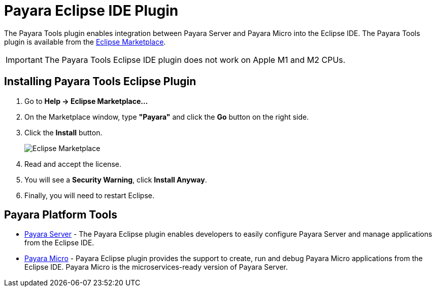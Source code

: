 = Payara Eclipse IDE Plugin

The Payara Tools plugin enables integration between Payara Server and Payara Micro into the Eclipse IDE. The Payara Tools plugin is available from the https://marketplace.eclipse.org/content/payara-tools[Eclipse Marketplace].

IMPORTANT: The Payara Tools Eclipse IDE plugin does not work on Apple M1 and M2 CPUs.

[[installing-eclipse-plugin]]
== Installing Payara Tools Eclipse Plugin

1. Go to *Help -> Eclipse Marketplace...*
2. On the Marketplace window, type *"Payara"* and click the *Go* button on the right side.
3. Click the *Install* button.
+
image::eclipse-plugin/install-marketplace.png[Eclipse Marketplace]
+
4. Read and accept the license.
5. You will see a *Security Warning*, click *Install Anyway*.
6. Finally, you will need to restart Eclipse.

[[eclipse-tools]]
== Payara Platform Tools

* xref:Technical Documentation/Ecosystem/IDE Integration/Eclipse Plugin/Payara Server.adoc[Payara Server] - The Payara Eclipse plugin enables developers to easily configure Payara Server and manage applications from the Eclipse IDE.

* xref:Technical Documentation/Ecosystem/IDE Integration/Eclipse Plugin/Payara Micro.adoc[Payara Micro] - Payara Eclipse plugin provides the support to create, run and debug Payara Micro applications from the Eclipse IDE. Payara Micro is the microservices-ready version of Payara Server.